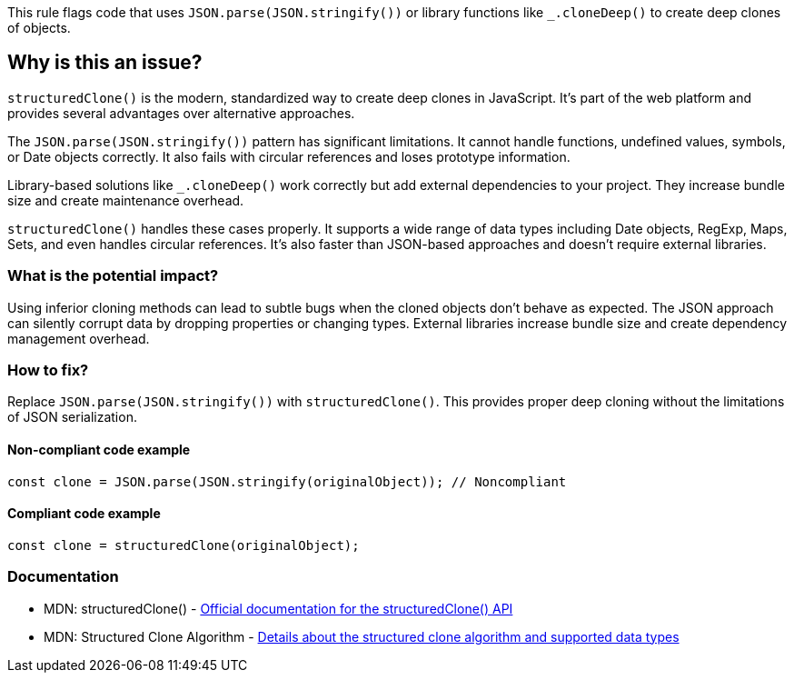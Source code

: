 This rule flags code that uses `JSON.parse(JSON.stringify())` or library functions like `_.cloneDeep()` to create deep clones of objects.

== Why is this an issue?

`structuredClone()` is the modern, standardized way to create deep clones in JavaScript. It's part of the web platform and provides several advantages over alternative approaches.

The `JSON.parse(JSON.stringify())` pattern has significant limitations. It cannot handle functions, undefined values, symbols, or Date objects correctly. It also fails with circular references and loses prototype information.

Library-based solutions like `_.cloneDeep()` work correctly but add external dependencies to your project. They increase bundle size and create maintenance overhead.

`structuredClone()` handles these cases properly. It supports a wide range of data types including Date objects, RegExp, Maps, Sets, and even handles circular references. It's also faster than JSON-based approaches and doesn't require external libraries.

=== What is the potential impact?

Using inferior cloning methods can lead to subtle bugs when the cloned objects don't behave as expected. The JSON approach can silently corrupt data by dropping properties or changing types. External libraries increase bundle size and create dependency management overhead.

=== How to fix?


Replace `JSON.parse(JSON.stringify())` with `structuredClone()`. This provides proper deep cloning without the limitations of JSON serialization.

==== Non-compliant code example

[source,javascript,diff-id=1,diff-type=noncompliant]
----
const clone = JSON.parse(JSON.stringify(originalObject)); // Noncompliant
----

==== Compliant code example

[source,javascript,diff-id=1,diff-type=compliant]
----
const clone = structuredClone(originalObject);
----

=== Documentation

 * MDN: structuredClone() - https://developer.mozilla.org/en-US/docs/Web/API/structuredClone[Official documentation for the structuredClone() API]
 * MDN: Structured Clone Algorithm - https://developer.mozilla.org/en-US/docs/Web/API/Web_Workers_API/Structured_clone_algorithm[Details about the structured clone algorithm and supported data types]

